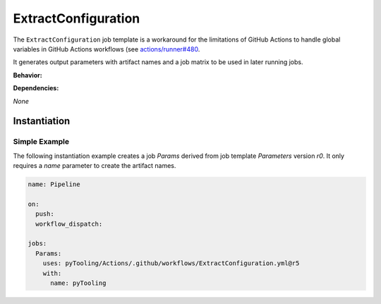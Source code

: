 .. _JOBTMPL/ExtractConfiguration:

ExtractConfiguration
####################

The ``ExtractConfiguration`` job template is a workaround for the limitations of GitHub Actions to handle global variables in
GitHub Actions workflows (see `actions/runner#480 <https://github.com/actions/runner/issues/480>`__.

It generates output parameters with artifact names and a job matrix to be used in later running jobs.

**Behavior:**

.. todo:: Parameters:Behavior Needs documentation.

**Dependencies:**

*None*

Instantiation
*************

Simple Example
==============

The following instantiation example creates a job `Params` derived from job template `Parameters` version `r0`. It only
requires a `name` parameter to create the artifact names.

.. code-block:: yaml

   name: Pipeline

   on:
     push:
     workflow_dispatch:

   jobs:
     Params:
       uses: pyTooling/Actions/.github/workflows/ExtractConfiguration.yml@r5
       with:
         name: pyTooling
